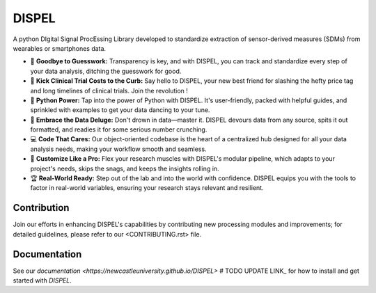 ======
DISPEL
======

A python DIgital Signal ProcEssing Library developed to standardize extraction of sensor-derived measures (SDMs) from wearables or smartphones data.

- 👋 **Goodbye to Guesswork:** Transparency is key, and with DISPEL, you can track and standardize every step of your data analysis, ditching the guesswork for good.

- 💸 **Kick Clinical Trial Costs to the Curb:** Say hello to DISPEL, your new best friend for slashing the hefty price tag and long timelines of clinical trials. Join the revolution !

- 🐍 **Python Power:** Tap into the power of Python with DISPEL. It's user-friendly, packed with helpful guides, and sprinkled with examples to get your data dancing to your tune.

- 🌊 **Embrace the Data Deluge:** Don't drown in data—master it. DISPEL devours data from any source, spits it out formatted, and readies it for some serious number crunching.

- 💻 **Code That Cares:** Our object-oriented codebase is the heart of a centralized hub designed for all your data analysis needs, making your workflow smooth and seamless.

- 🔬 **Customize Like a Pro:** Flex your research muscles with DISPEL's modular pipeline, which adapts to your project's needs, skips the snags, and keeps the insights rolling in.

- 🏆 **Real-World Ready:** Step out of the lab and into the world with confidence. DISPEL equips you with the tools to factor in real-world variables, ensuring your research stays relevant and resilient.


Contribution
------------
Join our efforts in enhancing DISPEL's capabilities by contributing new processing modules and improvements; for detailed guidelines, please refer to our <CONTRIBUTING.rst> file.

Documentation
-------------

See our `documentation <https://newcastleuniversity.github.io/DISPEL>` # TODO UPDATE LINK_
for how to install and get started with `DISPEL`.
